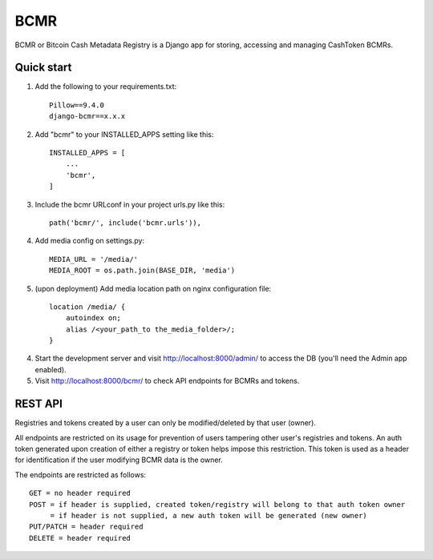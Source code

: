 =====
BCMR
=====

BCMR or Bitcoin Cash Metadata Registry is a Django app for storing, accessing and managing CashToken BCMRs.

Quick start
-----------

1. Add the following to your requirements.txt::
    
    Pillow==9.4.0
    django-bcmr==x.x.x

2. Add "bcmr" to your INSTALLED_APPS setting like this::

    INSTALLED_APPS = [
        ...
        'bcmr',
    ]

3. Include the bcmr URLconf in your project urls.py like this::

    path('bcmr/', include('bcmr.urls')),

4. Add media config on settings.py::

    MEDIA_URL = '/media/'
    MEDIA_ROOT = os.path.join(BASE_DIR, 'media')

5. (upon deployment) Add media location path on nginx configuration file::

    location /media/ {
        autoindex on;
        alias /<your_path_to the_media_folder>/;
    }

4. Start the development server and visit http://localhost:8000/admin/
   to access the DB (you'll need the Admin app enabled).

5. Visit http://localhost:8000/bcmr/ to check API endpoints for BCMRs and tokens.


REST API
-----------

Registries and tokens created by a user can only be modified/deleted by that user (owner).

All endpoints are restricted on its usage for prevention of users tampering other user's registries and tokens.
An auth token generated upon creation of either a registry or token helps impose this restriction.
This token is used as a header for identification if the user modifying BCMR data is the owner.

The endpoints are restricted as follows::

    GET = no header required
    POST = if header is supplied, created token/registry will belong to that auth token owner
         = if header is not supplied, a new auth token will be generated (new owner)
    PUT/PATCH = header required
    DELETE = header required
